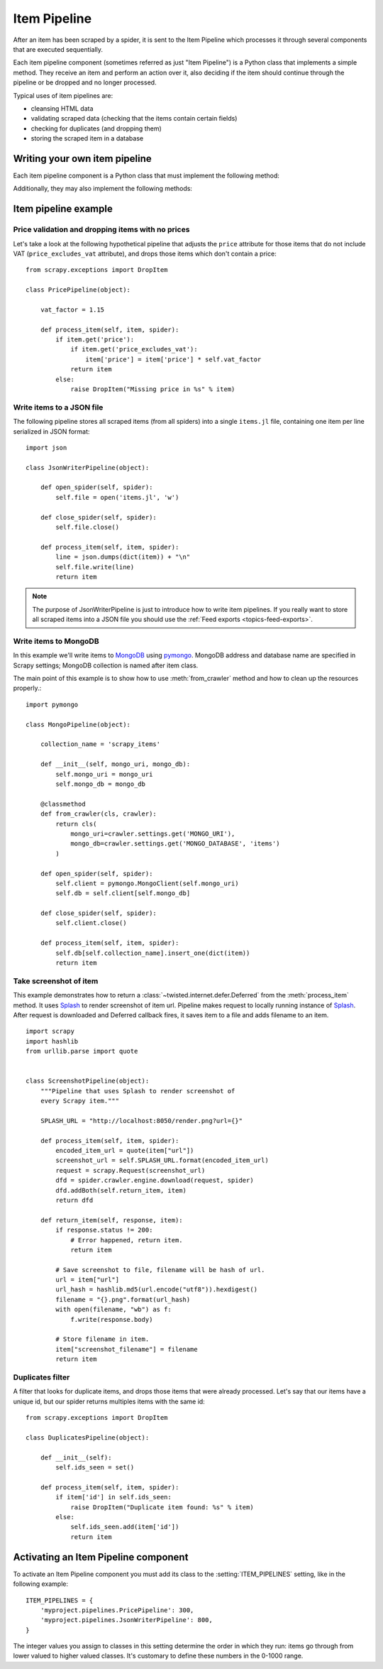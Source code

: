 .. _topics-item-pipeline:

=============
Item Pipeline
=============

After an item has been scraped by a spider, it is sent to the Item Pipeline
which processes it through several components that are executed sequentially.

Each item pipeline component (sometimes referred as just "Item Pipeline") is a
Python class that implements a simple method. They receive an item and perform
an action over it, also deciding if the item should continue through the
pipeline or be dropped and no longer processed.

Typical uses of item pipelines are:

* cleansing HTML data
* validating scraped data (checking that the items contain certain fields)
* checking for duplicates (and dropping them)
* storing the scraped item in a database


Writing your own item pipeline
==============================

Each item pipeline component is a Python class that must implement the following method:

.. method:: process_item(self, item, spider)

   This method is called for every item pipeline component. :meth:`process_item`
   must either: return a dict with data, return an :class:`~scrapy.item.Item`
   (or any descendant class) object, return a
   :class:`~twisted.internet.defer.Deferred` or raise
   :exc:`~scrapy.exceptions.DropItem` exception. Dropped items are no longer
   processed by further pipeline components.

   :param item: the scraped item
   :type item: :class:`~scrapy.item.Item`, :class:`dict`, :func:`dataclasses.dataclass`

   :param spider: the spider which scraped the item
   :type spider: :class:`~scrapy.spiders.Spider` object

  .. note:: Please see :ref:`this FAQ entry <faq-dataclass-items>`
            if you are using :func:`dataclasses.dataclass` objects as items

Additionally, they may also implement the following methods:

.. method:: open_spider(self, spider)

   This method is called when the spider is opened.

   :param spider: the spider which was opened
   :type spider: :class:`~scrapy.spiders.Spider` object

.. method:: close_spider(self, spider)

   This method is called when the spider is closed.

   :param spider: the spider which was closed
   :type spider: :class:`~scrapy.spiders.Spider` object

.. method:: from_crawler(cls, crawler)

   If present, this classmethod is called to create a pipeline instance
   from a :class:`~scrapy.crawler.Crawler`. It must return a new instance
   of the pipeline. Crawler object provides access to all Scrapy core
   components like settings and signals; it is a way for pipeline to
   access them and hook its functionality into Scrapy.

   :param crawler: crawler that uses this pipeline
   :type crawler: :class:`~scrapy.crawler.Crawler` object


Item pipeline example
=====================

Price validation and dropping items with no prices
--------------------------------------------------

Let's take a look at the following hypothetical pipeline that adjusts the
``price`` attribute for those items that do not include VAT
(``price_excludes_vat`` attribute), and drops those items which don't
contain a price::

    from scrapy.exceptions import DropItem

    class PricePipeline(object):

        vat_factor = 1.15

        def process_item(self, item, spider):
            if item.get('price'):
                if item.get('price_excludes_vat'):
                    item['price'] = item['price'] * self.vat_factor
                return item
            else:
                raise DropItem("Missing price in %s" % item)


Write items to a JSON file
--------------------------

The following pipeline stores all scraped items (from all spiders) into a
single ``items.jl`` file, containing one item per line serialized in JSON
format::

   import json

   class JsonWriterPipeline(object):

       def open_spider(self, spider):
           self.file = open('items.jl', 'w')

       def close_spider(self, spider):
           self.file.close()

       def process_item(self, item, spider):
           line = json.dumps(dict(item)) + "\n"
           self.file.write(line)
           return item

.. note:: The purpose of JsonWriterPipeline is just to introduce how to write
   item pipelines. If you really want to store all scraped items into a JSON
   file you should use the :ref:`Feed exports <topics-feed-exports>`.

Write items to MongoDB
----------------------

In this example we'll write items to MongoDB_ using pymongo_.
MongoDB address and database name are specified in Scrapy settings;
MongoDB collection is named after item class.

The main point of this example is to show how to use :meth:`from_crawler`
method and how to clean up the resources properly.::

    import pymongo

    class MongoPipeline(object):

        collection_name = 'scrapy_items'

        def __init__(self, mongo_uri, mongo_db):
            self.mongo_uri = mongo_uri
            self.mongo_db = mongo_db

        @classmethod
        def from_crawler(cls, crawler):
            return cls(
                mongo_uri=crawler.settings.get('MONGO_URI'),
                mongo_db=crawler.settings.get('MONGO_DATABASE', 'items')
            )

        def open_spider(self, spider):
            self.client = pymongo.MongoClient(self.mongo_uri)
            self.db = self.client[self.mongo_db]

        def close_spider(self, spider):
            self.client.close()

        def process_item(self, item, spider):
            self.db[self.collection_name].insert_one(dict(item))
            return item

.. _MongoDB: https://www.mongodb.org/
.. _pymongo: https://api.mongodb.org/python/current/


Take screenshot of item
-----------------------

This example demonstrates how to return a
:class:`~twisted.internet.defer.Deferred` from the :meth:`process_item` method.
It uses Splash_ to render screenshot of item url. Pipeline
makes request to locally running instance of Splash_. After request is downloaded
and Deferred callback fires, it saves item to a file and adds filename to an item.

::

    import scrapy
    import hashlib
    from urllib.parse import quote


    class ScreenshotPipeline(object):
        """Pipeline that uses Splash to render screenshot of
        every Scrapy item."""

        SPLASH_URL = "http://localhost:8050/render.png?url={}"

        def process_item(self, item, spider):
            encoded_item_url = quote(item["url"])
            screenshot_url = self.SPLASH_URL.format(encoded_item_url)
            request = scrapy.Request(screenshot_url)
            dfd = spider.crawler.engine.download(request, spider)
            dfd.addBoth(self.return_item, item)
            return dfd

        def return_item(self, response, item):
            if response.status != 200:
                # Error happened, return item.
                return item

            # Save screenshot to file, filename will be hash of url.
            url = item["url"]
            url_hash = hashlib.md5(url.encode("utf8")).hexdigest()
            filename = "{}.png".format(url_hash)
            with open(filename, "wb") as f:
                f.write(response.body)

            # Store filename in item.
            item["screenshot_filename"] = filename
            return item

.. _Splash: https://splash.readthedocs.io/en/stable/

Duplicates filter
-----------------

A filter that looks for duplicate items, and drops those items that were
already processed. Let's say that our items have a unique id, but our spider
returns multiples items with the same id::


    from scrapy.exceptions import DropItem

    class DuplicatesPipeline(object):

        def __init__(self):
            self.ids_seen = set()

        def process_item(self, item, spider):
            if item['id'] in self.ids_seen:
                raise DropItem("Duplicate item found: %s" % item)
            else:
                self.ids_seen.add(item['id'])
                return item


Activating an Item Pipeline component
=====================================

To activate an Item Pipeline component you must add its class to the
:setting:`ITEM_PIPELINES` setting, like in the following example::

   ITEM_PIPELINES = {
       'myproject.pipelines.PricePipeline': 300,
       'myproject.pipelines.JsonWriterPipeline': 800,
   }

The integer values you assign to classes in this setting determine the
order in which they run: items go through from lower valued to higher
valued classes. It's customary to define these numbers in the 0-1000 range.
